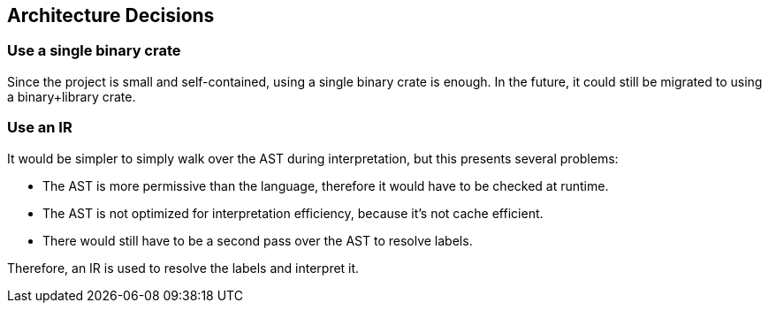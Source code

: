 [[section-design-decisions]]
== Architecture Decisions

=== Use a single binary crate

Since the project is small and self-contained, using a single binary crate is enough. In the future, it could still be migrated to using a binary+library crate.

=== Use an IR

It would be simpler to simply walk over the AST during interpretation, but this presents several problems:

* The AST is more permissive than the language, therefore it would have to be checked at runtime.

* The AST is not optimized for interpretation efficiency, because it's not cache efficient.

* There would still have to be a second pass over the AST to resolve labels.

Therefore, an IR is used to resolve the labels and interpret it.